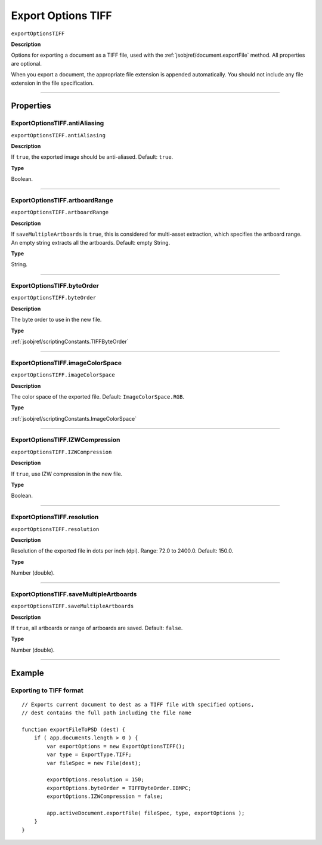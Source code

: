 .. _jsobjref/exportOptionsTIFF:

Export Options TIFF
################################################################################

``exportOptionsTIFF``

**Description**

Options for exporting a document as a TIFF file, used with the :ref:`jsobjref/document.exportFile` method. All properties are optional.

When you export a document, the appropriate file extension is appended automatically. You should not include any file extension in the file specification.

----

==========
Properties
==========

.. _jsobjref/exportOptionsTIFF.antiAliasing:

ExportOptionsTIFF.antiAliasing
********************************************************************************

``exportOptionsTIFF.antiAliasing``

**Description**

If ``true``, the exported image should be anti-aliased. Default: ``true``.

**Type**

Boolean.

----

.. _jsobjref/exportOptionsTIFF.artboardRange:

ExportOptionsTIFF.artboardRange
********************************************************************************

``exportOptionsTIFF.artboardRange``

**Description**

If ``saveMultipleArtboards`` is ``true``, this is considered for multi-asset extraction, which specifies the artboard range. An empty string extracts all the artboards. Default: empty String.

**Type**

String.

----

.. _jsobjref/exportOptionsTIFF.byteOrder:

ExportOptionsTIFF.byteOrder
********************************************************************************

``exportOptionsTIFF.byteOrder``

**Description**

The byte order to use in the new file.

**Type**

:ref:`jsobjref/scriptingConstants.TIFFByteOrder`

----

.. _jsobjref/exportOptionsTIFF.imageColorSpace:

ExportOptionsTIFF.imageColorSpace
********************************************************************************

``exportOptionsTIFF.imageColorSpace``

**Description**

The color space of the exported file. Default: ``ImageColorSpace.RGB``.

**Type**

:ref:`jsobjref/scriptingConstants.ImageColorSpace`

----

.. _jsobjref/exportOptionsTIFF.IZWCompression:

ExportOptionsTIFF.IZWCompression
********************************************************************************

``exportOptionsTIFF.IZWCompression``

**Description**

If ``true``, use IZW compression in the new file.

**Type**

Boolean.

----

.. _jsobjref/exportOptionsTIFF.resolution:

ExportOptionsTIFF.resolution
********************************************************************************

``exportOptionsTIFF.resolution``

**Description**

Resolution of the exported file in dots per inch (dpi). Range: 72.0 to 2400.0. Default: 150.0.

**Type**

Number (double).

----

.. _jsobjref/exportOptionsTIFF.saveMultipleArtboards:

ExportOptionsTIFF.saveMultipleArtboards
********************************************************************************

``exportOptionsTIFF.saveMultipleArtboards``

**Description**

If ``true``, all artboards or range of artboards are saved. Default: ``false``.

**Type**

Number (double).

----

=======
Example
=======

Exporting to TIFF format
********************************************************************************

::

    // Exports current document to dest as a TIFF file with specified options,
    // dest contains the full path including the file name

    function exportFileToPSD (dest) {
        if ( app.documents.length > 0 ) {
            var exportOptions = new ExportOptionsTIFF();
            var type = ExportType.TIFF;
            var fileSpec = new File(dest);

            exportOptions.resolution = 150;
            exportOptions.byteOrder = TIFFByteOrder.IBMPC;
            exportOptions.IZWCompression = false;

            app.activeDocument.exportFile( fileSpec, type, exportOptions );
        }
    }

